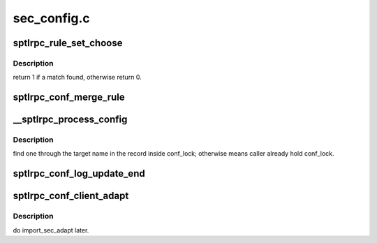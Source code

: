 .. -*- coding: utf-8; mode: rst -*-

============
sec_config.c
============


.. _`sptlrpc_rule_set_choose`:

sptlrpc_rule_set_choose
=======================

.. c:function:: int sptlrpc_rule_set_choose (struct sptlrpc_rule_set *rset, enum lustre_sec_part from, enum lustre_sec_part to, lnet_nid_t nid, struct sptlrpc_flavor *sf)

    :param struct sptlrpc_rule_set \*rset:

        *undescribed*

    :param enum lustre_sec_part from:

        *undescribed*

    :param enum lustre_sec_part to:

        *undescribed*

    :param lnet_nid_t nid:

        *undescribed*

    :param struct sptlrpc_flavor \*sf:

        *undescribed*



.. _`sptlrpc_rule_set_choose.description`:

Description
-----------

return 1 if a match found, otherwise return 0.



.. _`sptlrpc_conf_merge_rule`:

sptlrpc_conf_merge_rule
=======================

.. c:function:: int sptlrpc_conf_merge_rule (struct sptlrpc_conf *conf, const char *target, struct sptlrpc_rule *rule)

    :param struct sptlrpc_conf \*conf:

        *undescribed*

    :param const char \*target:

        *undescribed*

    :param struct sptlrpc_rule \*rule:

        *undescribed*



.. _`__sptlrpc_process_config`:

__sptlrpc_process_config
========================

.. c:function:: int __sptlrpc_process_config (struct lustre_cfg *lcfg, struct sptlrpc_conf *conf)

    :param struct lustre_cfg \*lcfg:

        *undescribed*

    :param struct sptlrpc_conf \*conf:

        *undescribed*



.. _`__sptlrpc_process_config.description`:

Description
-----------

find one through the target name in the record inside conf_lock;
otherwise means caller already hold conf_lock.



.. _`sptlrpc_conf_log_update_end`:

sptlrpc_conf_log_update_end
===========================

.. c:function:: void sptlrpc_conf_log_update_end (const char *logname)

    :param const char \*logname:

        *undescribed*



.. _`sptlrpc_conf_client_adapt`:

sptlrpc_conf_client_adapt
=========================

.. c:function:: void sptlrpc_conf_client_adapt (struct obd_device *obd)

    :param struct obd_device \*obd:

        *undescribed*



.. _`sptlrpc_conf_client_adapt.description`:

Description
-----------

do import_sec_adapt later.

